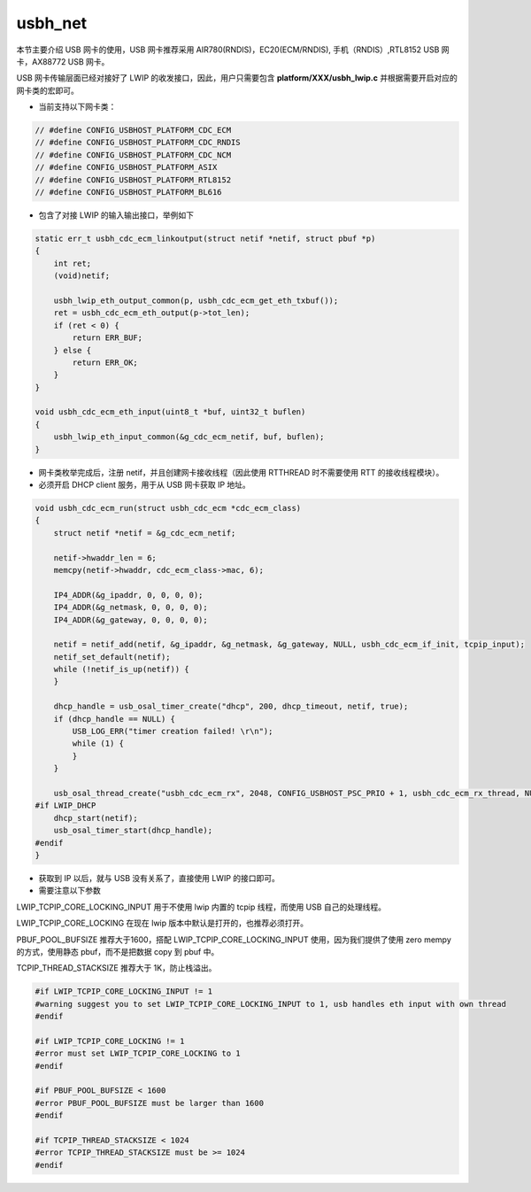 usbh_net
===============

本节主要介绍 USB 网卡的使用，USB 网卡推荐采用 AIR780(RNDIS)，EC20(ECM/RNDIS), 手机（RNDIS）,RTL8152 USB 网卡，AX88772 USB 网卡。

USB 网卡传输层面已经对接好了 LWIP 的收发接口，因此，用户只需要包含 **platform/XXX/usbh_lwip.c** 并根据需要开启对应的网卡类的宏即可。

- 当前支持以下网卡类：

.. code-block:: C

    // #define CONFIG_USBHOST_PLATFORM_CDC_ECM
    // #define CONFIG_USBHOST_PLATFORM_CDC_RNDIS
    // #define CONFIG_USBHOST_PLATFORM_CDC_NCM
    // #define CONFIG_USBHOST_PLATFORM_ASIX
    // #define CONFIG_USBHOST_PLATFORM_RTL8152
    // #define CONFIG_USBHOST_PLATFORM_BL616

- 包含了对接 LWIP 的输入输出接口，举例如下

.. code-block:: C

    static err_t usbh_cdc_ecm_linkoutput(struct netif *netif, struct pbuf *p)
    {
        int ret;
        (void)netif;

        usbh_lwip_eth_output_common(p, usbh_cdc_ecm_get_eth_txbuf());
        ret = usbh_cdc_ecm_eth_output(p->tot_len);
        if (ret < 0) {
            return ERR_BUF;
        } else {
            return ERR_OK;
        }
    }

    void usbh_cdc_ecm_eth_input(uint8_t *buf, uint32_t buflen)
    {
        usbh_lwip_eth_input_common(&g_cdc_ecm_netif, buf, buflen);
    }


- 网卡类枚举完成后，注册 netif，并且创建网卡接收线程（因此使用 RTTHREAD 时不需要使用 RTT 的接收线程模块）。
- 必须开启 DHCP client 服务，用于从 USB 网卡获取 IP 地址。

.. code-block:: C

    void usbh_cdc_ecm_run(struct usbh_cdc_ecm *cdc_ecm_class)
    {
        struct netif *netif = &g_cdc_ecm_netif;

        netif->hwaddr_len = 6;
        memcpy(netif->hwaddr, cdc_ecm_class->mac, 6);

        IP4_ADDR(&g_ipaddr, 0, 0, 0, 0);
        IP4_ADDR(&g_netmask, 0, 0, 0, 0);
        IP4_ADDR(&g_gateway, 0, 0, 0, 0);

        netif = netif_add(netif, &g_ipaddr, &g_netmask, &g_gateway, NULL, usbh_cdc_ecm_if_init, tcpip_input);
        netif_set_default(netif);
        while (!netif_is_up(netif)) {
        }

        dhcp_handle = usb_osal_timer_create("dhcp", 200, dhcp_timeout, netif, true);
        if (dhcp_handle == NULL) {
            USB_LOG_ERR("timer creation failed! \r\n");
            while (1) {
            }
        }

        usb_osal_thread_create("usbh_cdc_ecm_rx", 2048, CONFIG_USBHOST_PSC_PRIO + 1, usbh_cdc_ecm_rx_thread, NULL);
    #if LWIP_DHCP
        dhcp_start(netif);
        usb_osal_timer_start(dhcp_handle);
    #endif
    }

- 获取到 IP 以后，就与 USB 没有关系了，直接使用 LWIP 的接口即可。

- 需要注意以下参数

LWIP_TCPIP_CORE_LOCKING_INPUT 用于不使用 lwip 内置的 tcpip 线程，而使用 USB 自己的处理线程。

LWIP_TCPIP_CORE_LOCKING 在现在 lwip 版本中默认是打开的，也推荐必须打开。

PBUF_POOL_BUFSIZE 推荐大于1600，搭配 LWIP_TCPIP_CORE_LOCKING_INPUT 使用，因为我们提供了使用 zero mempy 的方式，使用静态 pbuf，而不是把数据 copy 到 pbuf 中。

TCPIP_THREAD_STACKSIZE 推荐大于 1K，防止栈溢出。

.. code-block:: C

    #if LWIP_TCPIP_CORE_LOCKING_INPUT != 1
    #warning suggest you to set LWIP_TCPIP_CORE_LOCKING_INPUT to 1, usb handles eth input with own thread
    #endif

    #if LWIP_TCPIP_CORE_LOCKING != 1
    #error must set LWIP_TCPIP_CORE_LOCKING to 1
    #endif

    #if PBUF_POOL_BUFSIZE < 1600
    #error PBUF_POOL_BUFSIZE must be larger than 1600
    #endif

    #if TCPIP_THREAD_STACKSIZE < 1024
    #error TCPIP_THREAD_STACKSIZE must be >= 1024
    #endif
